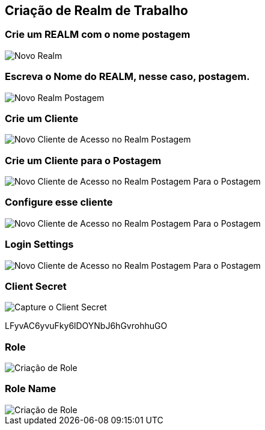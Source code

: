== Criação de Realm de Trabalho

=== Crie um REALM com o nome postagem
image::novo-realm.jpeg["Novo Realm"]  

=== Escreva o Nome do REALM, nesse caso, postagem.
image::reaml-postagem.jpeg["Novo Realm Postagem"]  

=== Crie um Cliente
image::criacao-cliente-acesso.jpeg["Novo Cliente de Acesso no Realm Postagem"]  

=== Crie um Cliente para o Postagem
image::create-client-postagem.jpeg["Novo Cliente  de Acesso no Realm Postagem Para o Postagem"]  

=== Configure esse cliente
image::capatibility-config.jpeg["Novo Cliente  de Acesso no Realm Postagem Para o Postagem"]  


=== Login Settings
image::login-settings.jpeg["Novo Cliente  de Acesso no Realm Postagem Para o Postagem"]  


=== Client Secret
image::client-secret.jpeg["Capture o Client Secret"] 
LFyvAC6yvuFky6lDOYNbJ6hGvrohhuGO


=== Role
image::criacao-role.jpeg["Criação de Role"] 


=== Role Name
image::role-name.jpeg["Criação de Role"] 

